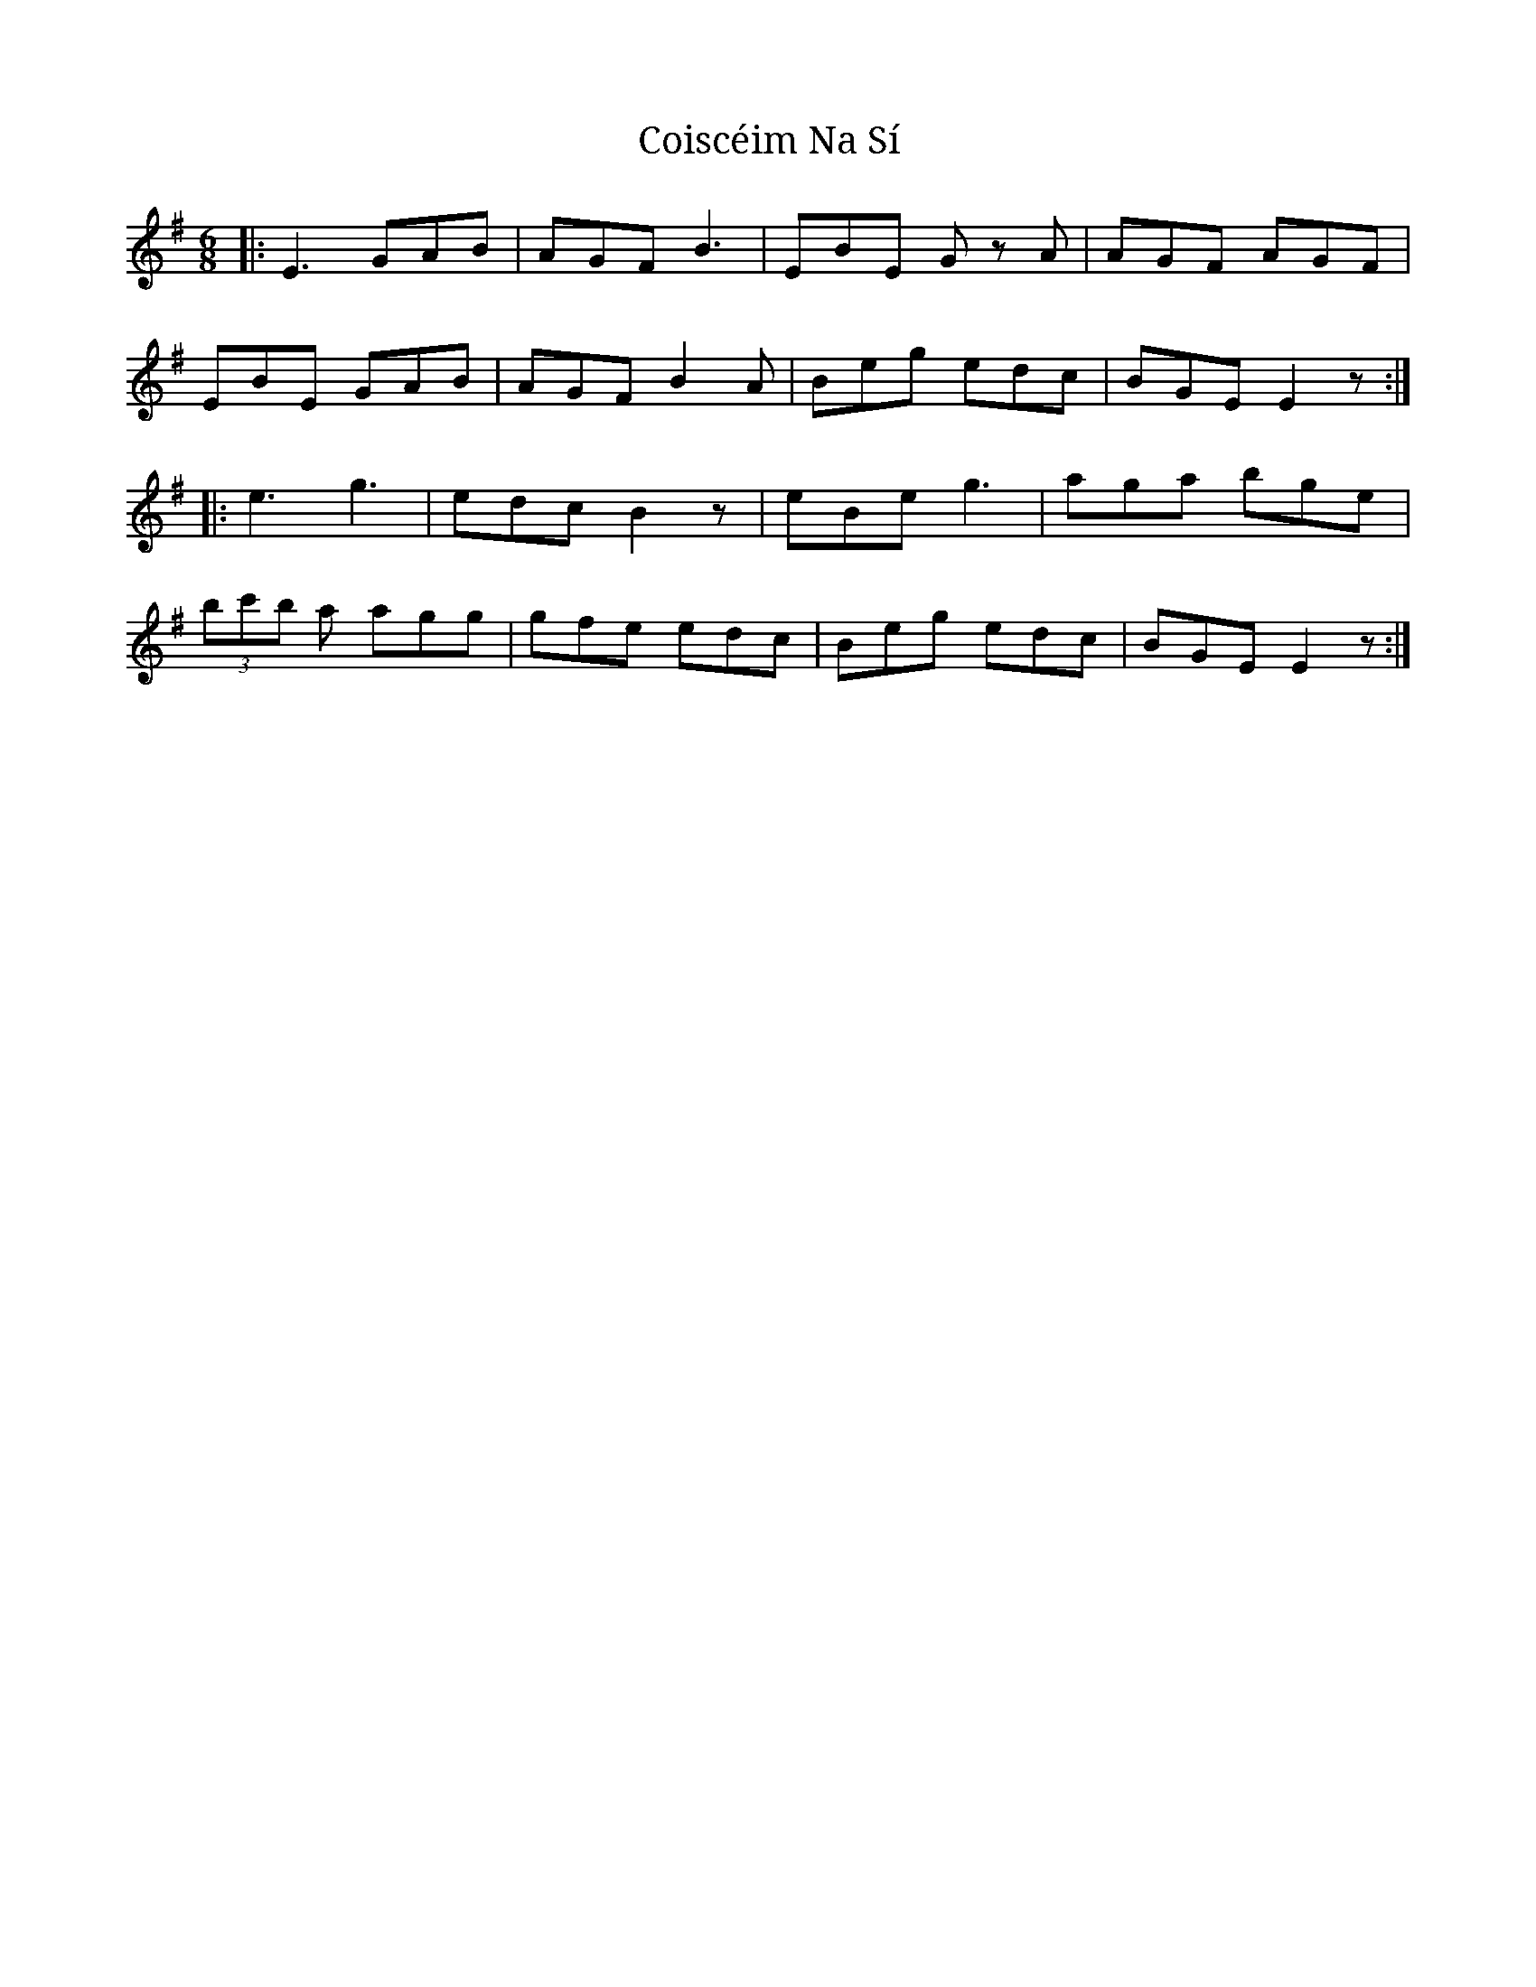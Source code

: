 X: 7632
T: Coiscéim Na Sí
R: jig
M: 6/8
K: Eminor
|:E3 GAB|AGF B3|EBE Gz A|AGF AGF|
EBE GAB|AGF B2A|Beg edc|BGE E2z:|
|:e3 g3|edc B2z|eBe g3|aga bge|
(3bc'b a agg|gfe edc|Beg edc|BGE E2z:|

